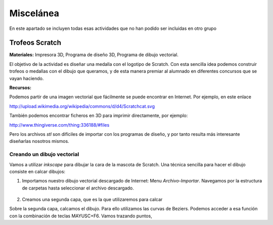 ===================
Miscelánea
===================

En este apartado se incluyen todas esas actividades que no han podido ser incluidas en otro grupo

Trofeos Scratch
----------------

**Materiales:** Impresora 3D, Programa de diseño 3D, Programa de dibujo vectorial.

El objetivo de la actividad es diseñar una medalla con el logotipo de Scratch. Con esta sencilla idea
podemos construir trofeos o medallas con el dibujo que queramos, y de esta manera premiar al alumnado en
diferentes concursos que se vayan haciendo.   

**Recursos:**

Podemos partir de una imagen vectorial que fácilmente se puede 
encontrar en Internet. Por ejemplo, en este enlace

http://upload.wikimedia.org/wikipedia/commons/d/d4/Scratchcat.svg

También podemos encontrar ficheros en 3D para imprimir directamente,
por ejemplo:

http://www.thingiverse.com/thing:336188/#files

Pero los archivos *stl* son difíciles de importar con los programas de diseño, y por tanto
resulta más interesante diseñarlas nosotros mismos.

Creando un dibujo vectorial
===========================

Vamos a utilizar *inkscape* para dibujar la cara de la mascota de Scratch. Una técnica sencilla
para hacer el dibujo consiste en calcar dibujos:

#. Importamos nuestro dibujo vectorial descargado de Internet: Menu *Archivo-Importar*. Navegamos por la estructura de carpetas hasta seleccionar el archivo descargado. 
    .. figure:: ./images/trofeo_scratch
        :width: 20000 px 

#. Creamos una segunda capa, que es la que utilizaremos para calcar

Sobre la segunda capa, calcamos el dibujo. Para ello utilizamos las curvas de Beziers.
Podemos acceder a esa función con la combinación de teclas MAYUSC+F6. Vamos trazando puntos,



 


